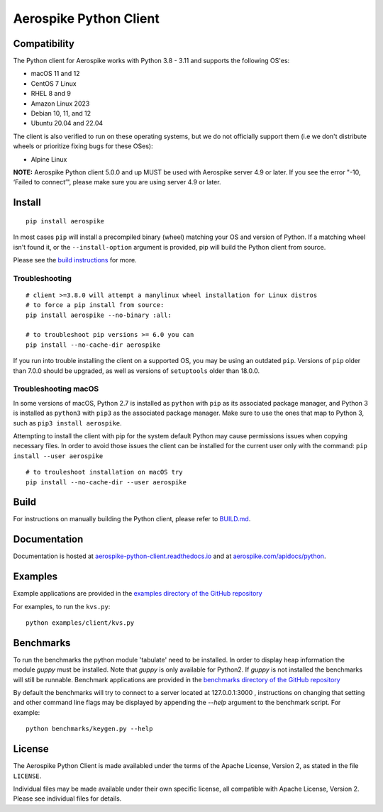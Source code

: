 Aerospike Python Client
=======================
|Build| |Release| |Wheel| |Downloads| |License|

.. |Build| image:: https://travis-ci.org/aerospike/aerospike-client-python.svg?branch=master
.. |Release| image:: https://img.shields.io/pypi/v/aerospike.svg
.. |Wheel| image:: https://img.shields.io/pypi/wheel/aerospike.svg
.. |Downloads| image:: https://img.shields.io/pypi/dm/aerospike.svg
.. |License| image:: https://img.shields.io/pypi/l/aerospike.svg

Compatibility
-------------

The Python client for Aerospike works with Python 3.8 - 3.11 and supports the following OS'es:

* macOS 11 and 12
* CentOS 7 Linux
* RHEL 8 and 9
* Amazon Linux 2023
* Debian 10, 11, and 12
* Ubuntu 20.04 and 22.04

The client is also verified to run on these operating systems, but we do not officially support them (i.e we don't distribute wheels or prioritize fixing bugs for these OSes):

* Alpine Linux

**NOTE:** Aerospike Python client 5.0.0 and up MUST be used with Aerospike server 4.9 or later.
If you see the error "-10, ‘Failed to connect’", please make sure you are using server 4.9 or later.

Install
-------

::

    pip install aerospike

In most cases ``pip`` will install a precompiled binary (wheel) matching your OS
and version of Python. If a matching wheel isn't found it, or the
``--install-option`` argument is provided, pip will build the Python client
from source.

Please see the `build instructions <https://github.com/aerospike/aerospike-client-python/blob/master/BUILD.md>`__
for more.

Troubleshooting
~~~~~~~~~~~~~~~

::

    # client >=3.8.0 will attempt a manylinux wheel installation for Linux distros
    # to force a pip install from source:
    pip install aerospike --no-binary :all:

    # to troubleshoot pip versions >= 6.0 you can
    pip install --no-cache-dir aerospike

If you run into trouble installing the client on a supported OS, you may be
using an outdated ``pip``.
Versions of ``pip`` older than 7.0.0 should be upgraded, as well as versions of
``setuptools`` older than 18.0.0.


Troubleshooting macOS
~~~~~~~~~~~~~~~~~~~~~

In some versions of macOS, Python 2.7 is installed as ``python`` with
``pip`` as its associated package manager, and Python 3 is installed as ``python3``
with ``pip3`` as the associated package manager. Make sure to use the ones that
map to Python 3, such as ``pip3 install aerospike``.

Attempting to install the client with pip for the system default Python may cause permissions issues when copying necessary files. In order to avoid
those issues the client can be installed for the current user only with the command: ``pip install --user aerospike``

::

    # to trouleshoot installation on macOS try
    pip install --no-cache-dir --user aerospike


Build
-----

For instructions on manually building the Python client, please refer to
`BUILD.md <https://github.com/aerospike/aerospike-client-python/blob/master/BUILD.md>`__.

Documentation
-------------

Documentation is hosted at `aerospike-python-client.readthedocs.io <https://aerospike-python-client.readthedocs.io/>`__
and at `aerospike.com/apidocs/python <http://www.aerospike.com/apidocs/python/>`__.

Examples
--------

Example applications are provided in the `examples directory of the GitHub repository <https://github.com/aerospike/aerospike-client-python/tree/master/examples/client>`__

For examples, to run the ``kvs.py``:

::

    python examples/client/kvs.py


Benchmarks
----------

To run the benchmarks the python module 'tabulate' need to be installed. In order to display heap information the module `guppy` must be installed.
Note that `guppy` is only available for Python2. If `guppy` is not installed the benchmarks will still be runnable.
Benchmark applications are provided in the `benchmarks directory of the GitHub repository <https://github.com/aerospike/aerospike-client-python/tree/master/benchmarks>`__

By default the benchmarks will try to connect to a server located at 127.0.0.1:3000 , instructions on changing that setting and other command line flags may be displayed by appending the `--help` argument to the benchmark script. For example:
::

    python benchmarks/keygen.py --help

License
-------

The Aerospike Python Client is made availabled under the terms of the
Apache License, Version 2, as stated in the file ``LICENSE``.

Individual files may be made available under their own specific license,
all compatible with Apache License, Version 2. Please see individual
files for details.
